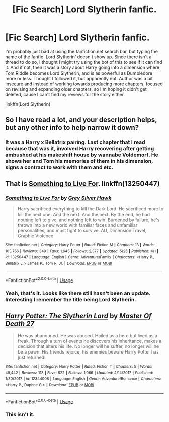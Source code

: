 #+TITLE: [Fic Search] Lord Slytherin fanfic.

* [Fic Search] Lord Slytherin fanfic.
:PROPERTIES:
:Author: FangOfDrknss
:Score: 5
:DateUnix: 1567982927.0
:DateShort: 2019-Sep-09
:FlairText: What's That Fic?
:END:
I'm probably just bad at using the fanfiction.net search bar, but typing the name of the fanfic 'Lord Slytherin' doesn't show up. Since there isn't a thread to do so, I thought I might try using the bot of this to see if it can find it. And if not, then it was a story about Harry going into a dimension where Tom Riddle becomes Lord Slytherin, and is as powerful as Dumbledore more or less. Thought I followed it, but apparently not. Author was a bit insecure and instead of working towards producing more chapters, focused on revising and expanding older chapters, so I'm hoping it didn't get deleted, cause I can't find my reviews for the story either.

linkffn(Lord Slytherin)


** So I have read a lot, and your description helps, but any other info to help narrow it down?
:PROPERTIES:
:Author: SiladhielLithvirax
:Score: 1
:DateUnix: 1567985895.0
:DateShort: 2019-Sep-09
:END:

*** It was a Harry x Bellatrix pairing. Last chapter that I read because that was it, involved Harry recovering after getting ambushed at his makeshift house by wannabe Voldemort. He shows her and Tom his memories of them in his dimension, signs a contract to work with them and etc.
:PROPERTIES:
:Author: FangOfDrknss
:Score: 1
:DateUnix: 1567989826.0
:DateShort: 2019-Sep-09
:END:


** That is [[https://www.fanfiction.net/s/13250447/1/Something-to-Live-For][Something to Live For]]. linkffn(13250447)
:PROPERTIES:
:Author: chiruochiba
:Score: 1
:DateUnix: 1567991753.0
:DateShort: 2019-Sep-09
:END:

*** [[https://www.fanfiction.net/s/13250447/1/][*/Something to Live For/*]] by [[https://www.fanfiction.net/u/2382432/Grey-Silver-Hawk][/Grey Silver Hawk/]]

#+begin_quote
  Harry sacrificed everything to kill the Dark Lord. He sacrificed more to kill the next one. And the next. And the next. By the end, he had nothing left to give, and nothing left to win. Burdened by failure, he's thrown into a new world with familiar faces and unfamiliar personalities, and must fight to survive. AU, Dimension Travel, Graphic Violence.
#+end_quote

^{/Site/:} ^{fanfiction.net} ^{*|*} ^{/Category/:} ^{Harry} ^{Potter} ^{*|*} ^{/Rated/:} ^{Fiction} ^{M} ^{*|*} ^{/Chapters/:} ^{13} ^{*|*} ^{/Words/:} ^{103,756} ^{*|*} ^{/Reviews/:} ^{349} ^{*|*} ^{/Favs/:} ^{1,645} ^{*|*} ^{/Follows/:} ^{2,377} ^{*|*} ^{/Updated/:} ^{5/25} ^{*|*} ^{/Published/:} ^{4/1} ^{*|*} ^{/id/:} ^{13250447} ^{*|*} ^{/Language/:} ^{English} ^{*|*} ^{/Genre/:} ^{Adventure/Family} ^{*|*} ^{/Characters/:} ^{<Harry} ^{P.,} ^{Bellatrix} ^{L.>} ^{James} ^{P.,} ^{Tom} ^{R.} ^{Jr.} ^{*|*} ^{/Download/:} ^{[[http://www.ff2ebook.com/old/ffn-bot/index.php?id=13250447&source=ff&filetype=epub][EPUB]]} ^{or} ^{[[http://www.ff2ebook.com/old/ffn-bot/index.php?id=13250447&source=ff&filetype=mobi][MOBI]]}

--------------

*FanfictionBot*^{2.0.0-beta} | [[https://github.com/tusing/reddit-ffn-bot/wiki/Usage][Usage]]
:PROPERTIES:
:Author: FanfictionBot
:Score: 2
:DateUnix: 1567991765.0
:DateShort: 2019-Sep-09
:END:


*** Yeah, that's it. Looks like there still hasn't been an update. Interesting I remember the title being Lord Slytherin.
:PROPERTIES:
:Author: FangOfDrknss
:Score: 1
:DateUnix: 1567992169.0
:DateShort: 2019-Sep-09
:END:


** [[https://www.fanfiction.net/s/12344008/1/][*/Harry Potter: The Slytherin Lord/*]] by [[https://www.fanfiction.net/u/6841960/Master-Of-Death-27][/Master Of Death 27/]]

#+begin_quote
  He was abandoned. He was abused. Hailed as a hero but lived as a freak. Through a turn of events he discovers his inheritance, makes a decision that alters his life. No longer will he suffer, no longer will he be a pawn. His friends rejoice, his enemies beware Harry Potter has just returned!
#+end_quote

^{/Site/:} ^{fanfiction.net} ^{*|*} ^{/Category/:} ^{Harry} ^{Potter} ^{*|*} ^{/Rated/:} ^{Fiction} ^{T} ^{*|*} ^{/Chapters/:} ^{5} ^{*|*} ^{/Words/:} ^{49,442} ^{*|*} ^{/Reviews/:} ^{118} ^{*|*} ^{/Favs/:} ^{822} ^{*|*} ^{/Follows/:} ^{1,066} ^{*|*} ^{/Updated/:} ^{4/14/2017} ^{*|*} ^{/Published/:} ^{1/30/2017} ^{*|*} ^{/id/:} ^{12344008} ^{*|*} ^{/Language/:} ^{English} ^{*|*} ^{/Genre/:} ^{Adventure/Romance} ^{*|*} ^{/Characters/:} ^{<Harry} ^{P.,} ^{Daphne} ^{G.>} ^{*|*} ^{/Download/:} ^{[[http://www.ff2ebook.com/old/ffn-bot/index.php?id=12344008&source=ff&filetype=epub][EPUB]]} ^{or} ^{[[http://www.ff2ebook.com/old/ffn-bot/index.php?id=12344008&source=ff&filetype=mobi][MOBI]]}

--------------

*FanfictionBot*^{2.0.0-beta} | [[https://github.com/tusing/reddit-ffn-bot/wiki/Usage][Usage]]
:PROPERTIES:
:Author: FanfictionBot
:Score: 0
:DateUnix: 1567982946.0
:DateShort: 2019-Sep-09
:END:

*** This isn't it.
:PROPERTIES:
:Author: FangOfDrknss
:Score: 2
:DateUnix: 1567982997.0
:DateShort: 2019-Sep-09
:END:
